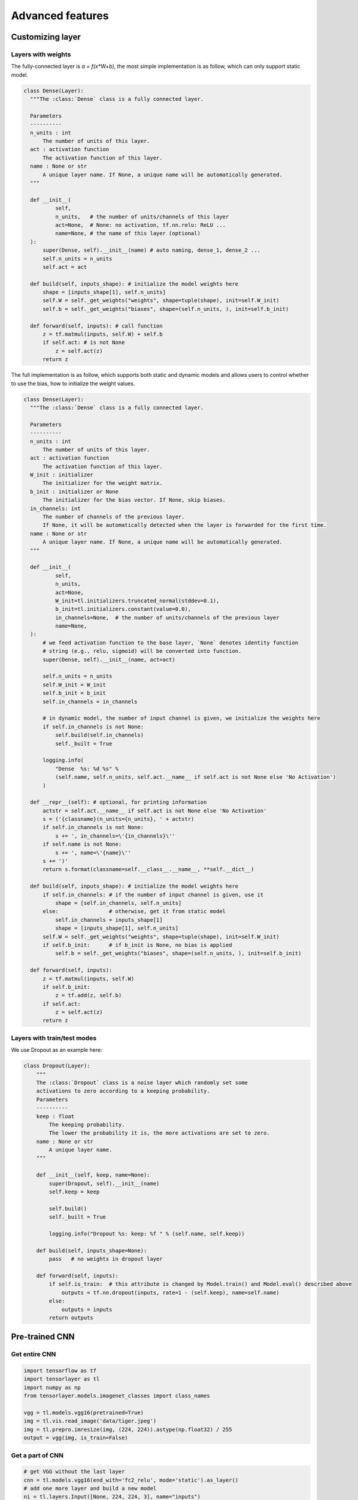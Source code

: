 .. _getstartadvance:

==================
Advanced features
==================


Customizing layer
==================

Layers with weights
----------------------

The fully-connected layer is `a = f(x*W+b)`, the most simple implementation is as follow, which can only support static model.

.. code-block:: python

  class Dense(Layer):
    """The :class:`Dense` class is a fully connected layer.
    
    Parameters
    ----------
    n_units : int
        The number of units of this layer.
    act : activation function
        The activation function of this layer.
    name : None or str
        A unique layer name. If None, a unique name will be automatically generated.
    """
    
    def __init__(
            self,
            n_units,   # the number of units/channels of this layer
            act=None,  # None: no activation, tf.nn.relu: ReLU ...
            name=None, # the name of this layer (optional)
    ):
        super(Dense, self).__init__(name) # auto naming, dense_1, dense_2 ...
        self.n_units = n_units
        self.act = act
        
    def build(self, inputs_shape): # initialize the model weights here
        shape = [inputs_shape[1], self.n_units]
        self.W = self._get_weights("weights", shape=tuple(shape), init=self.W_init)
        self.b = self._get_weights("biases", shape=(self.n_units, ), init=self.b_init)

    def forward(self, inputs): # call function
        z = tf.matmul(inputs, self.W) + self.b
        if self.act: # is not None
            z = self.act(z)
        return z

The full implementation is as follow, which supports both static and dynamic models and allows users to control whether to use the bias, how to initialize the weight values.

.. code-block:: python

  class Dense(Layer):
    """The :class:`Dense` class is a fully connected layer.
    
    Parameters
    ----------
    n_units : int
        The number of units of this layer.
    act : activation function
        The activation function of this layer.
    W_init : initializer
        The initializer for the weight matrix.
    b_init : initializer or None
        The initializer for the bias vector. If None, skip biases.
    in_channels: int
        The number of channels of the previous layer.
        If None, it will be automatically detected when the layer is forwarded for the first time.
    name : None or str
        A unique layer name. If None, a unique name will be automatically generated.
    """
    
    def __init__(
            self,
            n_units,
            act=None,
            W_init=tl.initializers.truncated_normal(stddev=0.1),
            b_init=tl.initializers.constant(value=0.0),
            in_channels=None,  # the number of units/channels of the previous layer
            name=None,
    ):
        # we feed activation function to the base layer, `None` denotes identity function
        # string (e.g., relu, sigmoid) will be converted into function.
        super(Dense, self).__init__(name, act=act) 

        self.n_units = n_units
        self.W_init = W_init
        self.b_init = b_init
        self.in_channels = in_channels

        # in dynamic model, the number of input channel is given, we initialize the weights here
        if self.in_channels is not None: 
            self.build(self.in_channels)
            self._built = True

        logging.info(
            "Dense  %s: %d %s" %
            (self.name, self.n_units, self.act.__name__ if self.act is not None else 'No Activation')
        )

    def __repr__(self): # optional, for printing information
        actstr = self.act.__name__ if self.act is not None else 'No Activation'
        s = ('{classname}(n_units={n_units}, ' + actstr)
        if self.in_channels is not None:
            s += ', in_channels=\'{in_channels}\''
        if self.name is not None:
            s += ', name=\'{name}\''
        s += ')'
        return s.format(classname=self.__class__.__name__, **self.__dict__)

    def build(self, inputs_shape): # initialize the model weights here
        if self.in_channels: # if the number of input channel is given, use it
            shape = [self.in_channels, self.n_units]
        else:                # otherwise, get it from static model
            self.in_channels = inputs_shape[1]
            shape = [inputs_shape[1], self.n_units]
        self.W = self._get_weights("weights", shape=tuple(shape), init=self.W_init)
        if self.b_init:      # if b_init is None, no bias is applied
            self.b = self._get_weights("biases", shape=(self.n_units, ), init=self.b_init)

    def forward(self, inputs):
        z = tf.matmul(inputs, self.W)
        if self.b_init:
            z = tf.add(z, self.b)
        if self.act:
            z = self.act(z)
        return z


Layers with train/test modes
------------------------------

We use Dropout as an example here:

.. code-block:: python
  
  class Dropout(Layer):
      """
      The :class:`Dropout` class is a noise layer which randomly set some
      activations to zero according to a keeping probability.
      Parameters
      ----------
      keep : float
          The keeping probability.
          The lower the probability it is, the more activations are set to zero.
      name : None or str
          A unique layer name.
      """

      def __init__(self, keep, name=None):
          super(Dropout, self).__init__(name)
          self.keep = keep

          self.build()
          self._built = True

          logging.info("Dropout %s: keep: %f " % (self.name, self.keep))

      def build(self, inputs_shape=None):
          pass   # no weights in dropout layer

      def forward(self, inputs):
          if self.is_train:  # this attribute is changed by Model.train() and Model.eval() described above
              outputs = tf.nn.dropout(inputs, rate=1 - (self.keep), name=self.name)
          else:
              outputs = inputs
          return outputs

Pre-trained CNN
================

Get entire CNN
---------------

.. code-block:: python

  import tensorflow as tf
  import tensorlayer as tl
  import numpy as np
  from tensorlayer.models.imagenet_classes import class_names

  vgg = tl.models.vgg16(pretrained=True)
  img = tl.vis.read_image('data/tiger.jpeg')
  img = tl.prepro.imresize(img, (224, 224)).astype(np.float32) / 255
  output = vgg(img, is_train=False)

Get a part of CNN
------------------

.. code-block:: python

  # get VGG without the last layer
  cnn = tl.models.vgg16(end_with='fc2_relu', mode='static').as_layer()
  # add one more layer and build a new model
  ni = tl.layers.Input([None, 224, 224, 3], name="inputs")
  nn = cnn(ni)
  nn = tl.layers.Dense(n_units=100, name='out')(nn)
  model = tl.models.Model(inputs=ni, outputs=nn)
  # train your own classifier (only update the last layer)
  train_weights = model.get_layer('out').all_weights

Reuse CNN
------------------

.. code-block:: python

  # in dynamic model, we can directly use the same model
  # in static model
  vgg_layer = tl.models.vgg16().as_layer()
  ni_1 = tl.layers.Input([None, 224, 224, 3])
  ni_2 = tl.layers.Input([None, 224, 224, 3])
  a_1 = vgg_layer(ni_1)
  a_2 = vgg_layer(ni_2)
  M = Model(inputs=[ni_1, ni_2], outputs=[a_1, a_2])

